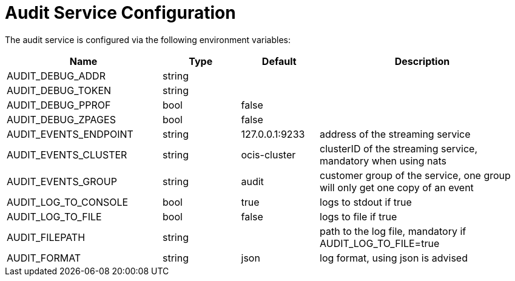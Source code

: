 = Audit Service Configuration
:toc: right

// harvested from https://owncloud.dev/extensions/audit/configuration/
// some descriptions still missing
// pre-beta1 2022-04-14

The audit service is configured via the following environment variables:


[cols="30%,15%,15%,40%",options="header",]
|===
| Name
| Type
| Default
| Description

| AUDIT_DEBUG_ADDR
| string
|
|

| AUDIT_DEBUG_TOKEN
| string
|
|

| AUDIT_DEBUG_PPROF
| bool
| false
|

| AUDIT_DEBUG_ZPAGES
| bool
| false
|

| AUDIT_EVENTS_ENDPOINT
| string
| 127.0.0.1:9233
| address of the streaming service

| AUDIT_EVENTS_CLUSTER
| string
| ocis-cluster
| clusterID of the streaming service, mandatory when using nats

| AUDIT_EVENTS_GROUP
| string
| audit
| customer group of the service, one group will only get one copy of an event

| AUDIT_LOG_TO_CONSOLE
| bool
| true
| logs to stdout if true

| AUDIT_LOG_TO_FILE
| bool
| false
| logs to file if true

| AUDIT_FILEPATH
| string
|
| path to the log file, mandatory if AUDIT_LOG_TO_FILE=true

| AUDIT_FORMAT
| string
| json
| log format, using json is advised
|===

